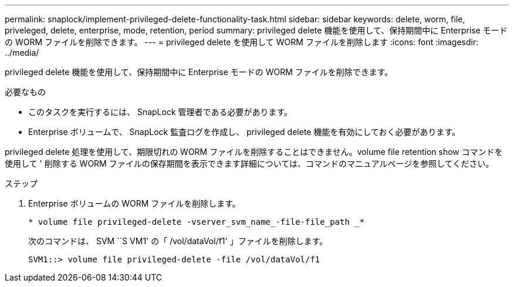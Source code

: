 ---
permalink: snaplock/implement-privileged-delete-functionality-task.html 
sidebar: sidebar 
keywords: delete, worm, file, priveleged, delete, enterprise, mode, retention, period 
summary: privileged delete 機能を使用して、保持期間中に Enterprise モードの WORM ファイルを削除できます。 
---
= privileged delete を使用して WORM ファイルを削除します
:icons: font
:imagesdir: ../media/


[role="lead"]
privileged delete 機能を使用して、保持期間中に Enterprise モードの WORM ファイルを削除できます。

.必要なもの
* このタスクを実行するには、 SnapLock 管理者である必要があります。
* Enterprise ボリュームで、 SnapLock 監査ログを作成し、 privileged delete 機能を有効にしておく必要があります。


privileged delete 処理を使用して、期限切れの WORM ファイルを削除することはできません。volume file retention show コマンドを使用して ' 削除する WORM ファイルの保存期間を表示できます詳細については、コマンドのマニュアルページを参照してください。

.ステップ
. Enterprise ボリュームの WORM ファイルを削除します。
+
`* volume file privileged-delete -vserver_svm_name_-file-file_path _*`

+
次のコマンドは、 SVM ``S VM1' の「 /vol/dataVol/f1' 」ファイルを削除します。

+
[listing]
----
SVM1::> volume file privileged-delete -file /vol/dataVol/f1
----

